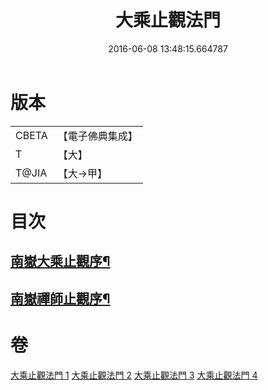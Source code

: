 #+TITLE: 大乘止觀法門 
#+DATE: 2016-06-08 13:48:15.664787

* 版本
 |     CBETA|【電子佛典集成】|
 |         T|【大】     |
 |     T@JIA|【大→甲】   |

* 目次
** [[file:KR6d0152_001.txt::001-0641a3][南嶽大乘止觀序¶]]
** [[file:KR6d0152_001.txt::001-0641b2][南嶽禪師止觀序¶]]

* 卷
[[file:KR6d0152_001.txt][大乘止觀法門 1]]
[[file:KR6d0152_002.txt][大乘止觀法門 2]]
[[file:KR6d0152_003.txt][大乘止觀法門 3]]
[[file:KR6d0152_004.txt][大乘止觀法門 4]]


